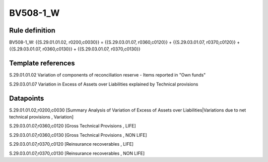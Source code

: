 =========
BV508-1_W
=========

Rule definition
---------------

BV508-1_W: {{S.29.01.01.02, r0200,c0030}} = {{S.29.03.01.07, r0360,c0120}} + {{S.29.03.01.07, r0370,c0120}} + {{S.29.03.01.07, r0360,c0130}} + {{S.29.03.01.07, r0370,c0130}}


Template references
-------------------

S.29.01.01.02 Variation of components of reconciliation reserve - Items reported in "Own funds"

S.29.03.01.07 Variation in Excess of Assets over Liabilities explained by Technical provisions


Datapoints
----------

S.29.01.01.02,r0200,c0030 [Summary Analysis of Variation of Excess of Assets over Liabilities|Variations due to net technical provisions , Variation]

S.29.03.01.07,r0360,c0120 [Gross Technical Provisions , LIFE]

S.29.03.01.07,r0360,c0130 [Gross Technical Provisions , NON LIFE]

S.29.03.01.07,r0370,c0120 [Reinsurance recoverables , LIFE]

S.29.03.01.07,r0370,c0130 [Reinsurance recoverables , NON LIFE]




